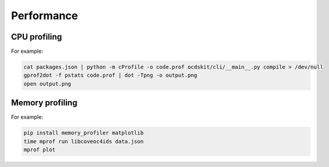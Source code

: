 Performance
===========

CPU profiling
-------------

For example:

.. code:: bash

   cat packages.json | python -m cProfile -o code.prof ocdskit/cli/__main__.py compile > /dev/null
   gprof2dot -f pstats code.prof | dot -Tpng -o output.png
   open output.png

Memory profiling
----------------

For example:

.. code:: bash

   pip install memory_profiler matplotlib
   time mprof run libcoveoc4ids data.json
   mprof plot
